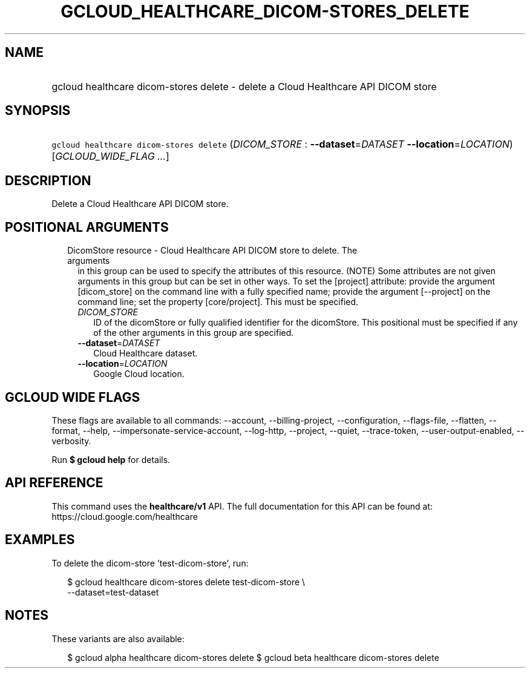 
.TH "GCLOUD_HEALTHCARE_DICOM\-STORES_DELETE" 1



.SH "NAME"
.HP
gcloud healthcare dicom\-stores delete \- delete a Cloud Healthcare API DICOM store



.SH "SYNOPSIS"
.HP
\f5gcloud healthcare dicom\-stores delete\fR (\fIDICOM_STORE\fR\ :\ \fB\-\-dataset\fR=\fIDATASET\fR\ \fB\-\-location\fR=\fILOCATION\fR) [\fIGCLOUD_WIDE_FLAG\ ...\fR]



.SH "DESCRIPTION"

Delete a Cloud Healthcare API DICOM store.



.SH "POSITIONAL ARGUMENTS"

.RS 2m
.TP 2m

DicomStore resource \- Cloud Healthcare API DICOM store to delete. The arguments
in this group can be used to specify the attributes of this resource. (NOTE)
Some attributes are not given arguments in this group but can be set in other
ways. To set the [project] attribute: provide the argument [dicom_store] on the
command line with a fully specified name; provide the argument [\-\-project] on
the command line; set the property [core/project]. This must be specified.

.RS 2m
.TP 2m
\fIDICOM_STORE\fR
ID of the dicomStore or fully qualified identifier for the dicomStore. This
positional must be specified if any of the other arguments in this group are
specified.

.TP 2m
\fB\-\-dataset\fR=\fIDATASET\fR
Cloud Healthcare dataset.

.TP 2m
\fB\-\-location\fR=\fILOCATION\fR
Google Cloud location.


.RE
.RE
.sp

.SH "GCLOUD WIDE FLAGS"

These flags are available to all commands: \-\-account, \-\-billing\-project,
\-\-configuration, \-\-flags\-file, \-\-flatten, \-\-format, \-\-help,
\-\-impersonate\-service\-account, \-\-log\-http, \-\-project, \-\-quiet,
\-\-trace\-token, \-\-user\-output\-enabled, \-\-verbosity.

Run \fB$ gcloud help\fR for details.



.SH "API REFERENCE"

This command uses the \fBhealthcare/v1\fR API. The full documentation for this
API can be found at: https://cloud.google.com/healthcare



.SH "EXAMPLES"

To delete the dicom\-store 'test\-dicom\-store', run:

.RS 2m
$ gcloud healthcare dicom\-stores delete test\-dicom\-store \e
    \-\-dataset=test\-dataset
.RE



.SH "NOTES"

These variants are also available:

.RS 2m
$ gcloud alpha healthcare dicom\-stores delete
$ gcloud beta healthcare dicom\-stores delete
.RE

